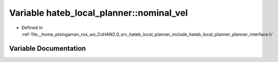 .. _exhale_variable_namespacehateb__local__planner_1a646388b7d2c05dbfb029b1b00fd67f23:

Variable hateb_local_planner::nominal_vel
=========================================

- Defined in :ref:`file__home_ptsingaman_ros_ws_CoHAN2.0_src_hateb_local_planner_include_hateb_local_planner_planner_interface.h`


Variable Documentation
----------------------


.. doxygenvariable:: hateb_local_planner::nominal_vel
   :project: CoHAN2.0